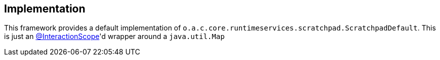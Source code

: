 
:Notice: Licensed to the Apache Software Foundation (ASF) under one or more contributor license agreements. See the NOTICE file distributed with this work for additional information regarding copyright ownership. The ASF licenses this file to you under the Apache License, Version 2.0 (the "License"); you may not use this file except in compliance with the License. You may obtain a copy of the License at. http://www.apache.org/licenses/LICENSE-2.0 . Unless required by applicable law or agreed to in writing, software distributed under the License is distributed on an "AS IS" BASIS, WITHOUT WARRANTIES OR  CONDITIONS OF ANY KIND, either express or implied. See the License for the specific language governing permissions and limitations under the License.



== Implementation

This framework provides a default implementation of `o.a.c.core.runtimeservices.scratchpad.ScratchpadDefault`.
This is just an xref:refguide:applib:index/annotation/InteractionScope.adoc[@InteractionScope]'d wrapper around a `java.util.Map`
